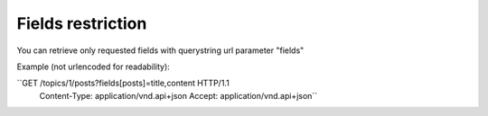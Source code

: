 Fields restriction
==================

You can retrieve only requested fields with querystring url parameter "fields"

Example (not urlencoded for readability):

``GET /topics/1/posts?fields[posts]=title,content HTTP/1.1
  Content-Type: application/vnd.api+json
  Accept: application/vnd.api+json``